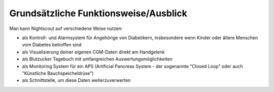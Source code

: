 Grundsätzliche Funktionsweise/Ausblick
======================================

Man kann Nightscout auf verschiedene Weise nutzen:

-  als Kontroll- und Alarmsystem für Angehörige von Diabetikern,
   insbesondere wenn Kinder oder ältere Menschen vom Diabetes betroffen
   sind

-  als Visualisierung deiner eigenen CGM-Daten direkt am Handgelenk

-  als Blutzucker Tagebuch mit umfangreichen Auswertungsmöglichkeiten

-  als Monitoring System für ein APS (Artificial Pancreas System - der
   sogenannte "Closed Loop" oder auch "Künstliche Bauchspeicheldrüse")

-  als Schnittstelle, um diese Daten weiterzuverwerten
